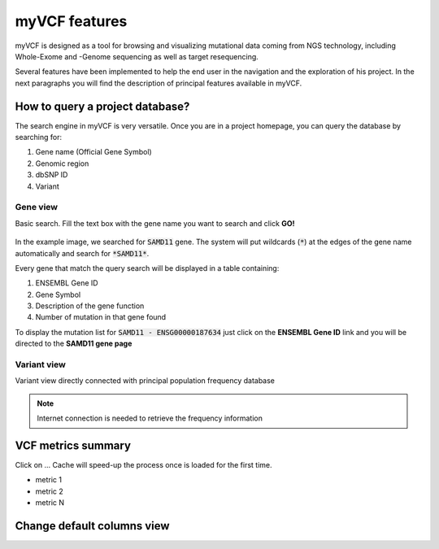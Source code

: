 myVCF features
==============

myVCF is designed as a tool for browsing and visualizing mutational data coming from NGS technology, including Whole-Exome and -Genome sequencing as well as target resequencing.

Several features have been implemented to help the end user in the navigation and the exploration of his project. In the next paragraphs you will find the description of principal features available in myVCF.

How to query a project database?
--------------------------------

The search engine in myVCF is very versatile.
Once you are in a project homepage, you can query the database by searching for:

1. Gene name (Official Gene Symbol)
2. Genomic region
3. dbSNP ID
4. Variant

Gene view
^^^^^^^^^

Basic search. Fill the text box with the gene name you want to search and click **GO!**

.. figure:: img/myVCF_search_SAMD11.png
   :scale: 50 %
   :alt: search samd11
   :align: center

In the example image, we searched for :code:`SAMD11` gene. The system will put wildcards (:code:`*`) at the edges of the gene name automatically and search for :code:`*SAMD11*`.

Every gene that match the query search will be displayed in a table containing:

1. ENSEMBL Gene ID
2. Gene Symbol
3. Description of the gene function
4. Number of mutation in that gene found

To display the mutation list for :code:`SAMD11 - ENSG00000187634` just click on the **ENSEMBL Gene ID** link and you will be directed to the **SAMD11 gene page**

.. figure:: img/myVCF_results_SAMD11_part1.png
   :scale: 50 %
   :alt: search samd11
   :align: center

Variant view
^^^^^^^^^^^^

Variant view directly connected with principal population frequency database

.. Note:: Internet connection is needed to retrieve the frequency information

VCF metrics summary
-------------------

Click on ...
Cache will speed-up the process once is loaded for the first time.

- metric 1
- metric 2
- metric N

Change default columns view
---------------------------
